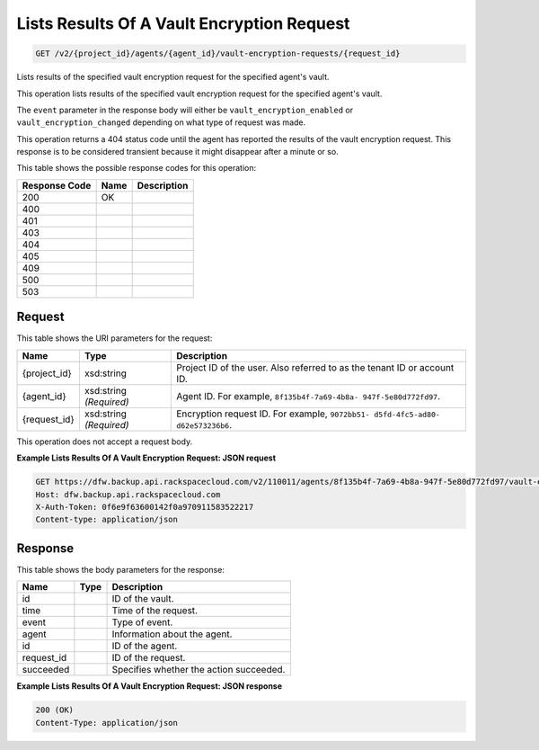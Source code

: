 
.. THIS OUTPUT IS GENERATED FROM THE WADL. DO NOT EDIT.

Lists Results Of A Vault Encryption Request
^^^^^^^^^^^^^^^^^^^^^^^^^^^^^^^^^^^^^^^^^^^^^^^^^^^^^^^^^^^^^^^^^^^^^^^^^^^^^^^^

.. code::

    GET /v2/{project_id}/agents/{agent_id}/vault-encryption-requests/{request_id}

Lists results of the specified vault encryption request for the specified agent's vault.

This operation lists results of the specified vault encryption request for the specified agent's vault.

The ``event`` parameter in the response body will either be ``vault_encryption_enabled`` or ``vault_encryption_changed`` depending on what type of request was made.

This operation returns a 404 status code until the agent has reported the results of the vault encryption request. This response is to be considered transient because it might disappear after a minute or so.



This table shows the possible response codes for this operation:


+--------------------------+-------------------------+-------------------------+
|Response Code             |Name                     |Description              |
+==========================+=========================+=========================+
|200                       |OK                       |                         |
+--------------------------+-------------------------+-------------------------+
|400                       |                         |                         |
+--------------------------+-------------------------+-------------------------+
|401                       |                         |                         |
+--------------------------+-------------------------+-------------------------+
|403                       |                         |                         |
+--------------------------+-------------------------+-------------------------+
|404                       |                         |                         |
+--------------------------+-------------------------+-------------------------+
|405                       |                         |                         |
+--------------------------+-------------------------+-------------------------+
|409                       |                         |                         |
+--------------------------+-------------------------+-------------------------+
|500                       |                         |                         |
+--------------------------+-------------------------+-------------------------+
|503                       |                         |                         |
+--------------------------+-------------------------+-------------------------+


Request
""""""""""""""""

This table shows the URI parameters for the request:

+--------------------------+-------------------------+-------------------------+
|Name                      |Type                     |Description              |
+==========================+=========================+=========================+
|{project_id}              |xsd:string               |Project ID of the user.  |
|                          |                         |Also referred to as the  |
|                          |                         |tenant ID or account ID. |
+--------------------------+-------------------------+-------------------------+
|{agent_id}                |xsd:string *(Required)*  |Agent ID. For example,   |
|                          |                         |``8f135b4f-7a69-4b8a-    |
|                          |                         |947f-5e80d772fd97``.     |
+--------------------------+-------------------------+-------------------------+
|{request_id}              |xsd:string *(Required)*  |Encryption request ID.   |
|                          |                         |For example, ``9072bb51- |
|                          |                         |d5fd-4fc5-ad80-          |
|                          |                         |d62e573236b6``.          |
+--------------------------+-------------------------+-------------------------+





This operation does not accept a request body.




**Example Lists Results Of A Vault Encryption Request: JSON request**


.. code::

    GET https://dfw.backup.api.rackspacecloud.com/v2/110011/agents/8f135b4f-7a69-4b8a-947f-5e80d772fd97/vault-encryption-requests/9072bb51-d5fd-4fc5-ad80-d62e573236b6 HTTP/1.1
    Host: dfw.backup.api.rackspacecloud.com
    X-Auth-Token: 0f6e9f63600142f0a970911583522217
    Content-type: application/json


Response
""""""""""""""""


This table shows the body parameters for the response:

+--------------------------+-------------------------+-------------------------+
|Name                      |Type                     |Description              |
+==========================+=========================+=========================+
|id                        |                         |ID of the vault.         |
+--------------------------+-------------------------+-------------------------+
|time                      |                         |Time of the request.     |
+--------------------------+-------------------------+-------------------------+
|event                     |                         |Type of event.           |
+--------------------------+-------------------------+-------------------------+
|agent                     |                         |Information about the    |
|                          |                         |agent.                   |
+--------------------------+-------------------------+-------------------------+
|id                        |                         |ID of the agent.         |
+--------------------------+-------------------------+-------------------------+
|request_id                |                         |ID of the request.       |
+--------------------------+-------------------------+-------------------------+
|succeeded                 |                         |Specifies whether the    |
|                          |                         |action succeeded.        |
+--------------------------+-------------------------+-------------------------+





**Example Lists Results Of A Vault Encryption Request: JSON response**


.. code::

    200 (OK)
    Content-Type: application/json


